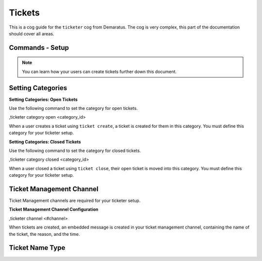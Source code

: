 .. _tickets:

=====
Tickets
=====

This is a cog guide for the ``ticketer`` cog from Demaratus. The cog is very complex, this part of the documentation should cover all areas. 

--------
Commands - Setup
--------

.. note:: You can learn how your users can create tickets further down this document.

-----
Setting Categories
-----

**Setting Categories: Open Tickets**

Use the following command to set the category for open tickets.

.. code-block:: none

,ticketer category open <category_id>

When a user creates a ticket using ``ticket create``, a ticket is created for them in this category. You must define this category for your ticketer setup.

**Setting Categories: Closed Tickets**

Use the following command to set the category for closed tickets.

.. code-block:: none

,ticketer category closed <category_id>

When a user closed a ticket using ``ticket close``, their open ticket is moved into this category. You must define this category for your ticketer setup.

-----
Ticket Management Channel
-----

Ticket Management channels are required for your ticketer setup.

**Ticket Management Channel Configuration**

.. code-block:: none

,ticketer channel <#channel>

When tickets are created, an embedded message is created in your ticket management channel, containing the name of the ticket, the reason, and the time.

-----
Ticket Name Type
-----



